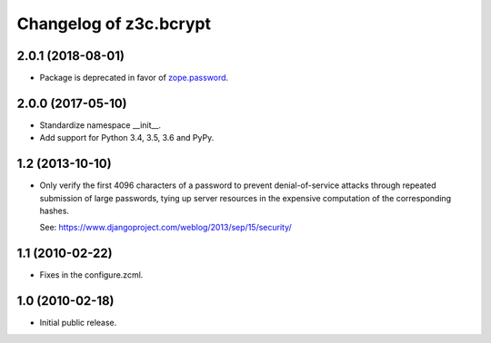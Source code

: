 =========================
 Changelog of z3c.bcrypt
=========================

2.0.1 (2018-08-01)
==================

- Package is deprecated in favor of `zope.password`_.

2.0.0 (2017-05-10)
==================

- Standardize namespace __init__.

- Add support for Python 3.4, 3.5, 3.6 and PyPy.

1.2 (2013-10-10)
================

- Only verify the first 4096 characters of a password to prevent
  denial-of-service attacks through repeated submission of large
  passwords, tying up server resources in the expensive computation
  of the corresponding hashes.

  See: https://www.djangoproject.com/weblog/2013/sep/15/security/

1.1 (2010-02-22)
================

- Fixes in the configure.zcml.

1.0 (2010-02-18)
================

- Initial public release.

.. _`zope.password`: https://pypi.org/project/zope.password/
